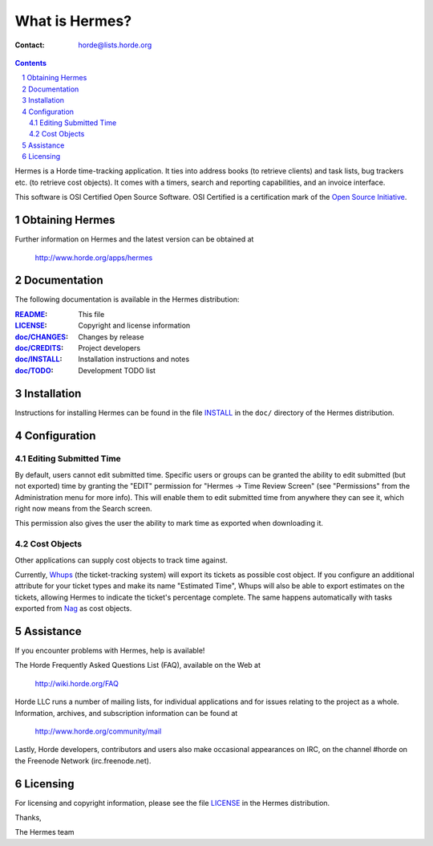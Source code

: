 =================
 What is Hermes?
=================

:Contact: horde@lists.horde.org

.. contents:: Contents
.. section-numbering::

Hermes is a Horde time-tracking application. It ties into address books (to
retrieve clients) and task lists, bug trackers etc. (to retrieve cost
objects). It comes with a timers, search and reporting capabilities, and an
invoice interface.

This software is OSI Certified Open Source Software. OSI Certified is a
certification mark of the `Open Source Initiative`_.

.. _`Open Source Initiative`: http://www.opensource.org/


Obtaining Hermes
================

Further information on Hermes and the latest version can be obtained at

  http://www.horde.org/apps/hermes


Documentation
=============

The following documentation is available in the Hermes distribution:

:README_:           This file
:LICENSE_:          Copyright and license information
:`doc/CHANGES`_:    Changes by release
:`doc/CREDITS`_:    Project developers
:`doc/INSTALL`_:    Installation instructions and notes
:`doc/TODO`_:       Development TODO list


Installation
============

Instructions for installing Hermes can be found in the file INSTALL_ in the
``doc/`` directory of the Hermes distribution.


Configuration
=============

Editing Submitted Time
----------------------

By default, users cannot edit submitted time.  Specific users or groups can be
granted the ability to edit submitted (but not exported) time by granting the
"EDIT" permission for "Hermes -> Time Review Screen" (see "Permissions" from
the Administration menu for more info).  This will enable them to edit
submitted time from anywhere they can see it, which right now means from the
Search screen.

This permission also gives the user the ability to mark time as exported when
downloading it.

Cost Objects
------------

Other applications can supply cost objects to track time against.

Currently, Whups_ (the ticket-tracking system) will export its tickets as
possible cost object. If you configure an additional attribute for your ticket
types and make its name "Estimated Time", Whups will also be able to export
estimates on the tickets, allowing Hermes to indicate the ticket's percentage
complete. The same happens automatically with tasks exported from Nag_ as cost
objects.

.. _Whups: http://www.horde.org/apps/whups
.. _Nag: http://www.horde.org/apps/nag


Assistance
==========

If you encounter problems with Hermes, help is available!

The Horde Frequently Asked Questions List (FAQ), available on the Web at

  http://wiki.horde.org/FAQ

Horde LLC runs a number of mailing lists, for individual applications
and for issues relating to the project as a whole. Information, archives, and
subscription information can be found at

  http://www.horde.org/community/mail

Lastly, Horde developers, contributors and users also make occasional
appearances on IRC, on the channel #horde on the Freenode Network
(irc.freenode.net).


Licensing
=========

For licensing and copyright information, please see the file LICENSE_ in the
Hermes distribution.

Thanks,

The Hermes team


.. _README: README
.. _LICENSE: http://www.horde.org/licenses/apache
.. _doc/CHANGES: CHANGES
.. _doc/CREDITS: CREDITS
.. _INSTALL:
.. _doc/INSTALL: INSTALL
.. _doc/TODO: TODO
